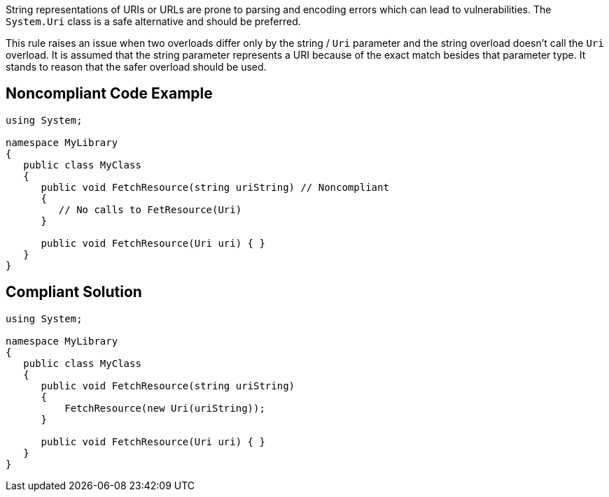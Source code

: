 String representations of URIs or URLs are prone to parsing and encoding errors which can lead to vulnerabilities. The ``++System.Uri++`` class is a safe alternative and should be preferred.

This rule raises an issue when two overloads differ only by the string / ``++Uri++`` parameter and the string overload doesn't call the ``++Uri++`` overload. It is assumed that the string parameter represents a URI because of the exact match besides that parameter type. It stands to reason that the safer overload should be used.


== Noncompliant Code Example

[source,text]
----
using System;

namespace MyLibrary
{
   public class MyClass
   {
      public void FetchResource(string uriString) // Noncompliant
      {
         // No calls to FetResource(Uri)
      }

      public void FetchResource(Uri uri) { }
   }
}
----


== Compliant Solution

----
using System;

namespace MyLibrary
{
   public class MyClass
   {
      public void FetchResource(string uriString)
      {
          FetchResource(new Uri(uriString));
      }

      public void FetchResource(Uri uri) { }
   }
}
----


